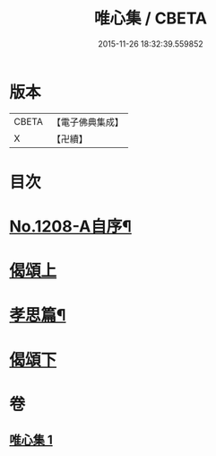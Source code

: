 #+TITLE: 唯心集 / CBETA
#+DATE: 2015-11-26 18:32:39.559852
* 版本
 |     CBETA|【電子佛典集成】|
 |         X|【卍續】    |

* 目次
* [[file:KR6p0126_001.txt::001-0816b1][No.1208-A自序¶]]
* [[file:KR6p0126_001.txt::0816c5][偈頌上]]
* [[file:KR6p0126_001.txt::0818b10][孝思篇¶]]
* [[file:KR6p0126_001.txt::0818c7][偈頌下]]
* 卷
** [[file:KR6p0126_001.txt][唯心集 1]]
